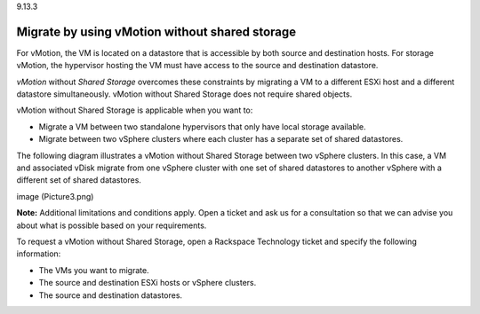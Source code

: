 .. _migrate-by-using-vmotion-without-shared-storage:

9.13.3

===============================================
Migrate by using vMotion without shared storage
===============================================

For vMotion, the VM is located on a datastore that is accessible by both 
source and destination hosts. For storage vMotion, the hypervisor hosting 
the VM must have access to the source and destination datastore. 

*vMotion* without *Shared Storage* overcomes these constraints by migrating 
a VM to a different ESXi host and a different datastore simultaneously. 
vMotion without Shared Storage does not require shared objects.

vMotion without Shared Storage is applicable when you want to:

* Migrate a VM between two standalone hypervisors that only have local 
  storage available.
* Migrate between two vSphere clusters where each cluster has a separate 
  set of shared datastores.

The following diagram illustrates a vMotion without Shared Storage between 
two vSphere clusters. In this case,  a VM and associated vDisk migrate from 
one vSphere cluster with one set of shared datastores to another vSphere 
with a different set of shared datastores.

image (Picture3.png)

**Note:** Additional limitations and conditions apply. Open a ticket and 
ask us for a consultation so that we can advise you about what is possible 
based on your requirements.

To request a vMotion without Shared Storage, open a 
Rackspace Technology ticket and specify the following information:

* The VMs you want to migrate.
* The source and destination ESXi hosts or vSphere clusters.
* The source and destination datastores.
  



